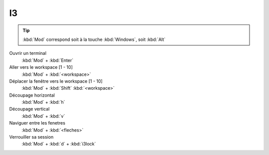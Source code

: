 ====
 I3
====

.. tip::
   :kbd:`Mod` correspond soit à la touche :kbd:`Windows`, soit :kbd:`Alt`

Ouvrir un terminal
    :kbd:`Mod` + :kbd:`Enter`

Aller vers le workspace [1 - 10]
    :kbd:`Mod` + :kbd:`<workspace>`

Déplacer la fenêtre vers le workspace [1 - 10]
    :kbd:`Mod` + :kbd:`Shift` :kbd:`<workspace>`

Découpage horizontal
    :kbd:`Mod` + :kbd:`h`

Découpage vertical
    :kbd:`Mod` + :kbd:`v`

Naviguer entre les fenetres
    :kbd:`Mod` + :kbd:`<fleches>`

Verrouiller sa session
    :kbd:`Mod` + :kbd:`d` + :kbd:`i3lock`
